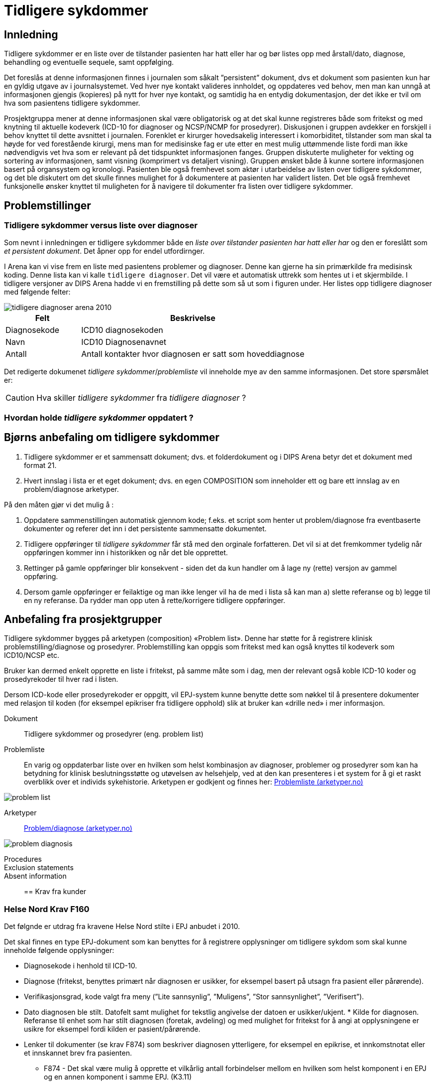 :imagesdir: images

[[tidligere_sykdommer]]
= Tidligere sykdommer 

==	Innledning
Tidligere sykdommer er en liste over de tilstander pasienten har hatt eller har og bør listes opp med årstall/dato, diagnose, behandling og eventuelle sequele, samt oppfølging. 

Det foreslås at denne informasjonen finnes i journalen som såkalt ”persistent” dokument, dvs et dokument som pasienten kun har en gyldig utgave av i journalsystemet. Ved hver nye kontakt valideres innholdet, og oppdateres ved behov, men man kan unngå at informasjonen gjengis (kopieres) på nytt for hver nye kontakt, og samtidig ha en entydig dokumentasjon, der det ikke er tvil om hva som pasientens tidligere sykdommer.

Prosjektgruppa mener at denne informasjonen skal være obligatorisk og at det skal kunne registreres både som fritekst og med knytning til aktuelle kodeverk (ICD-10 for diagnoser og NCSP/NCMP for prosedyrer). Diskusjonen i gruppen avdekker en forskjell i behov knyttet til dette avsnittet i journalen. Forenklet er kirurger hovedsakelig interessert i komorbiditet, tilstander som man skal ta høyde for ved forestående kirurgi, mens man for medisinske fag er ute etter en mest mulig uttømmende liste fordi man ikke nødvendigvis vet hva som er relevant på det tidspunktet informasjonen fanges. Gruppen diskuterte muligheter for vekting og sortering av informasjonen, samt visning (komprimert vs detaljert visning). Gruppen ønsket både å kunne sortere informasjonen basert på organsystem og kronologi. Pasienten ble også fremhevet som aktør i utarbeidelse av listen over tidligere sykdommer, og det ble diskutert om det skulle finnes mulighet for å dokumentere at pasienten har validert listen. Det ble også fremhevet funksjonelle ønsker knyttet til muligheten for å navigere til dokumenter fra listen over tidligere sykdommer.

== Problemstillinger 

=== Tidligere sykdommer versus liste over diagnoser 
Som nevnt i innledningen er tidligere sykdommer både en _liste over tilstander pasienten har hatt eller har_ og den er foreslått som _et persistent dokument_. Det åpner opp for endel utfordirnger. 

I Arena kan vi vise frem en liste med pasientens problemer og diagnoser. Denne kan gjerne ha sin primærkilde fra medisinsk koding. Denne lista kan vi kalle `tidligere diagnoser`. Det vil være et automatisk uttrekk som hentes ut i et skjermbilde. I tidligere versjoner av DIPS Arena hadde vi en fremstilling på dette som så ut som i figuren under. Her listes opp tidligere diagnoser med følgende felter: 

image::tidligere_diagnoser_arena_2010.png[]

[options="header", cols="1,3"]
|===
|Felt | Beskrivelse 
|Diagnosekode | ICD10 diagnosekoden
|Navn | ICD10 Diagnosenavnet 
|Antall | Antall kontakter hvor diagnosen er satt som hoveddiagnose
|===


Det redigerte dokumenet _tidligere sykdommer_/_problemliste_ vil inneholde mye av den samme informasjonen. Det store spørsmålet er: 

CAUTION: Hva skiller _tidligere sykdommer_ fra _tidligere diagnoser_ ? 

=== Hvordan holde _tidligere sykdommer_ oppdatert ? 

[[bna_anbefaling_tidligere_sykdommer]]
== Bjørns anbefaling om tidligere sykdommer 

. Tidligere sykdommer er et sammensatt dokument; dvs. et folderdokument og i DIPS Arena betyr det et dokument med format 21. 

. Hvert innslag i lista er et eget dokument; dvs. en egen COMPOSITION som inneholder ett og bare ett innslag av en problem/diagnose arketyper. 

På den måten gjør vi det mulig å : 

. Oppdatere sammenstillingen automatisk gjennom kode; f.eks. et script som henter ut problem/diagnose fra eventbaserte dokumenter og referer det inn i det persistente sammensatte dokumentet. 
. Tidligere oppføringer til _tidligere sykdommer_ får stå med den orginale forfatteren. Det vil si at det fremkommer tydelig når oppføringen kommer inn i historikken og når det ble opprettet. 
. Rettinger på gamle oppføringer blir konsekvent - siden det da kun handler om å lage ny (rette) versjon av gammel oppføring. 
. Dersom gamle oppføringer er feilaktige og man ikke lenger vil ha de med i lista så kan man a) slette referanse og b) legge til en ny referanse. Da rydder man opp uten å rette/korrigere tidligere oppføringer. 


== Anbefaling fra prosjektgrupper
Tidligere sykdommer bygges på arketypen (composition) «Problem list». Denne har støtte for å registrere klinisk problemstilling/diagnose og prosedyrer. Problemstilling kan oppgis som fritekst med kan også knyttes til kodeverk som ICD10/NCSP etc.

Bruker kan dermed enkelt opprette en liste i fritekst, på samme måte som i dag, men der relevant også koble ICD-10 koder og prosedyrekoder til hver rad i listen.

Dersom ICD-kode eller prosedyrekoder er oppgitt, vil EPJ-system kunne benytte dette som nøkkel til å presentere dokumenter med relasjon til koden (for eksempel epikriser fra tidligere opphold) slik at bruker kan «drille ned» i mer informasjon.

Dokument:: 
Tidligere sykdommer og prosedyrer (eng. problem list)

Problemliste:: En varig og oppdaterbar liste over en hvilken som helst kombinasjon av diagnoser, problemer og prosedyrer som kan ha betydning for klinisk beslutningsstøtte og utøvelsen av helsehjelp, ved at den kan presenteres i et system for å gi et raskt overblikk over et individs sykehistorie. Arketypen er godkjent og finnes her: http://arketyper.no/ckm/#showArchetype_1078.36.639[Problemliste (arketyper.no)]

image::problem_list.png[]
 
Arketyper:: http://arketyper.no/ckm/#showArchetype_1078.36.195[Problem/diagnose (arketyper.no)]
 
image::problem_diagnosis.png[]

Procedures::

Exclusion statements:: 

Absent information:: 

== Krav fra kunder 

[[HN_F160]]
=== Helse Nord Krav F160
Det følgnde er utdrag fra kravene Helse Nord stilte i EPJ anbudet i 2010. 

Det skal finnes en type EPJ-dokument som kan benyttes for å registrere opplysninger om tidligere sykdom som skal kunne inneholde følgende opplysninger:

* Diagnosekode i henhold til ICD-10.
* Diagnose (fritekst, benyttes primært når diagnosen er usikker, for eksempel basert på utsagn fra pasient eller pårørende).
* Verifikasjonsgrad, kode valgt fra meny (”Lite sannsynlig”, ”Muligens”, ”Stor sannsynlighet”, ”Verifisert”).
* Dato diagnosen ble stilt. Datofelt samt mulighet for tekstlig angivelse der datoen er usikker/ukjent.
* Kilde for diagnosen. Referanse til enhet som har stilt diagnosen (foretak, avdeling) og med mulighet for fritekst for å angi at opplysningene er usikre for eksempel fordi kilden er pasient/pårørende.
* Lenker til dokumenter (se krav F874) som beskriver diagnosen ytterligere, for eksempel en epikrise, et innkomstnotat eller et innskannet brev fra pasienten.
** F874 - Det skal være mulig å opprette et vilkårlig antall forbindelser mellom en hvilken som helst komponent i en EPJ og en annen komponent i samme EPJ. (K3.11)

[options="header", cols="1,10"]
|====
|Krav | Beskrivelse 
|F1061
|Innholdet i dokumentet Tidligere sykdommer skal kunne genereres automatisk ved at ICD10-diagnoser i epikrisen merkes med at de skal plasseres i dette dokumentet.

|F1062|
Det skal være mulig å legge inn opplysninger i Tidligere sykdommer manuelt.
|F1063|
Oversikt over tidligere sykdommer skal kunne presenteres kronologisk og omvendt kronologisk.
|F1064|
Oversikt over tidligere sykdommer skal kunne presenteres etter avdeling og kronologisk/omvendt kronologisk.
|F1065|
Oversikt over tidligere sykdommer skal kunne presenteres etter avdeling og fallende verifikasjonsgrad.
|F1066|
Oversikt over tidligere sykdommer skal kunne presenteres etter ICD-10-diagnoser. 
|====
